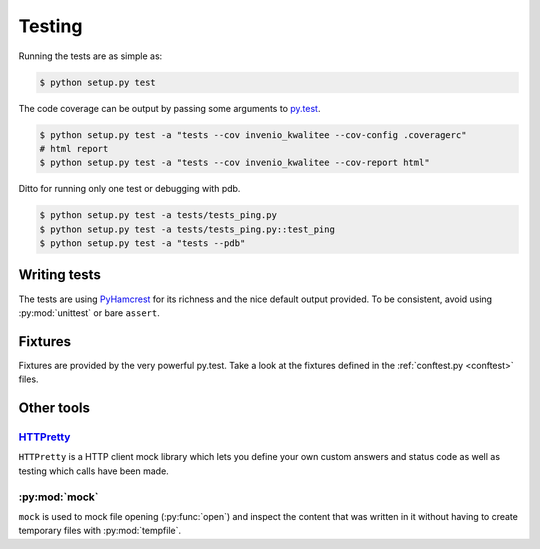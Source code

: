 .. _testing:

==========
 Testing
==========

Running the tests are as simple as:

.. code-block:: console

    $ python setup.py test

The code coverage can be output by passing some arguments to `py.test
<http://pytest.org/latest/>`_.

.. code-block:: console

    $ python setup.py test -a "tests --cov invenio_kwalitee --cov-config .coveragerc"
    # html report
    $ python setup.py test -a "tests --cov invenio_kwalitee --cov-report html"

Ditto for running only one test or debugging with pdb.

.. code-block:: console

    $ python setup.py test -a tests/tests_ping.py
    $ python setup.py test -a tests/tests_ping.py::test_ping
    $ python setup.py test -a "tests --pdb"


Writing tests
=============

The tests are using PyHamcrest_ for its richness and the nice default output
provided. To be consistent, avoid using :py:mod:`unittest` or bare ``assert``.


Fixtures
========

Fixtures are provided by the very powerful py.test. Take a look at the fixtures
defined in the :ref:`conftest.py <conftest>` files.

Other tools
===========

`HTTPretty <http://falcao.it/HTTPretty/>`_
------------------------------------------

``HTTPretty`` is a HTTP client mock library which lets you define your own
custom answers and status code as well as testing which calls have been made.

:py:mod:`mock`
--------------

``mock`` is used to mock file opening (:py:func:`open`) and inspect the content
that was written in it without having to create temporary files with
:py:mod:`tempfile`.


.. _PyHamcrest: http://pythonhosted.org//PyHamcrest/
